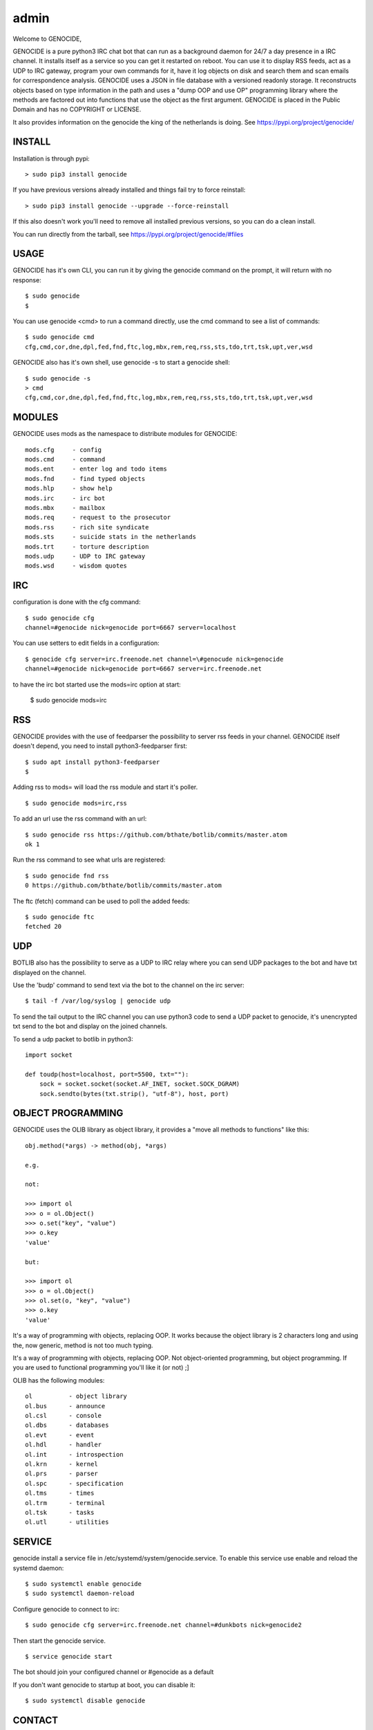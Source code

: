 admin
#####

Welcome to GENOCIDE,

GENOCIDE is a pure python3 IRC chat bot that can run as a background daemon
for 24/7 a day presence in a IRC channel. It installs itself as a service so
you can get it restarted on reboot. You can use it to display RSS feeds, act as a
UDP to IRC gateway, program your own commands for it, have it log objects on
disk and search them and scan emails for correspondence analysis. GENOCIDE uses
a JSON in file database with a versioned readonly storage. It reconstructs
objects based on type information in the path and uses a "dump OOP and use
OP" programming library where the methods are factored out into functions
that use the object as the first argument. GENOCIDE is placed in the Public
Domain and has no COPYRIGHT or LICENSE.

It also provides information on the genocide the king of the netherlands is
doing. See https://pypi.org/project/genocide/ 

INSTALL
=======

Installation is through pypi:

::

 > sudo pip3 install genocide

If you have previous versions already installed and things fail try to force reinstall:

::

 > sudo pip3 install genocide --upgrade --force-reinstall

If this also doesn't work you'll need to remove all installed previous
versions, so you can do a clean install.

You can run directly from the tarball, see https://pypi.org/project/genocide/#files

USAGE
=====

GENOCIDE has it's own CLI, you can run it by giving the genocide command on the prompt, it will return with no response:

:: 

 $ sudo genocide
 $ 

You can use genocide <cmd> to run a command directly, use the cmd command to see a list of commands:

::

 $ sudo genocide cmd
 cfg,cmd,cor,dne,dpl,fed,fnd,ftc,log,mbx,rem,req,rss,sts,tdo,trt,tsk,upt,ver,wsd

GENOCIDE also has it's own shell, use genocide -s to start a genocide shell:

::

  $ sudo genocide -s
  > cmd
  cfg,cmd,cor,dne,dpl,fed,fnd,ftc,log,mbx,rem,req,rss,sts,tdo,trt,tsk,upt,ver,wsd

MODULES
=======

GENOCIDE uses mods as the namespace to distribute modules for GENOCIDE:

::

   mods.cfg	- config
   mods.cmd	- command
   mods.ent	- enter log and todo items
   mods.fnd	- find typed objects
   mods.hlp	- show help
   mods.irc	- irc bot
   mods.mbx	- mailbox
   mods.req	- request to the prosecutor
   mods.rss	- rich site syndicate
   mods.sts	- suicide stats in the netherlands
   mods.trt	- torture description
   mods.udp	- UDP to IRC gateway
   mods.wsd	- wisdom quotes

IRC
===

configuration is done with the cfg command:

::

 $ sudo genocide cfg
 channel=#genocide nick=genocide port=6667 server=localhost

You can use setters to edit fields in a configuration:

::

 $ genocide cfg server=irc.freenode.net channel=\#genocude nick=genocide
 channel=#genocide nick=genocide port=6667 server=irc.freenode.net

to have the irc bot started use the mods=irc option at start:

 $ sudo genocide mods=irc

RSS
===

GENOCIDE provides with the use of feedparser the possibility to server rss
feeds in your channel. GENOCIDE itself doesn't depend, you need to install
python3-feedparser first:

::

 $ sudo apt install python3-feedparser
 $

Adding rss to mods= will load the rss module and start it's poller.

::

 $ sudo genocide mods=irc,rss

To add an url use the rss command with an url:

::

 $ sudo genocide rss https://github.com/bthate/botlib/commits/master.atom
 ok 1

Run the rss command to see what urls are registered:

::

 $ sudo genocide fnd rss
 0 https://github.com/bthate/botlib/commits/master.atom

The ftc (fetch) command can be used to poll the added feeds:

::

 $ sudo genocide ftc
 fetched 20

UDP
===

BOTLIB also has the possibility to serve as a UDP to IRC relay where you
can send UDP packages to the bot and have txt displayed on the channel.

Use the 'budp' command to send text via the bot to the channel on the irc server:

::

 $ tail -f /var/log/syslog | genocide udp

To send the tail output to the IRC channel you can use python3 code to send a UDP packet 
to genocide, it's unencrypted txt send to the bot and display on the joined channels.

To send a udp packet to botlib in python3:

::

 import socket

 def toudp(host=localhost, port=5500, txt=""):
     sock = socket.socket(socket.AF_INET, socket.SOCK_DGRAM)
     sock.sendto(bytes(txt.strip(), "utf-8"), host, port)

OBJECT PROGRAMMING
==================

GENOCIDE uses the OLIB library as object library, it provides a "move all methods to functions" like this:

::

 obj.method(*args) -> method(obj, *args) 

 e.g.

 not:

 >>> import ol
 >>> o = ol.Object()
 >>> o.set("key", "value")
 >>> o.key
 'value'

 but:

 >>> import ol
 >>> o = ol.Object()
 >>> ol.set(o, "key", "value")
 >>> o.key
 'value'

It's a way of programming with objects, replacing OOP. It works because the
object library is 2 characters long and using the, now generic, method is
not too much typing.

It's a way of programming with objects, replacing OOP. Not object-oriented programming, but object programming. If you are used to functional programming you'll like it (or not) ;]

OLIB has the following modules:

::

    ol	 	- object library
    ol.bus	- announce
    ol.csl	- console
    ol.dbs	- databases
    ol.evt	- event
    ol.hdl	- handler
    ol.int	- introspection
    ol.krn	- kernel
    ol.prs 	- parser
    ol.spc	- specification
    ol.tms	- times
    ol.trm	- terminal
    ol.tsk	- tasks
    ol.utl	- utilities


SERVICE
=======

genocide install a service file in /etc/systemd/system/genocide.service. To
enable this service use enable and reload the systemd daemon:

::

 $ sudo systemctl enable genocide
 $ sudo systemctl daemon-reload


Configure genocide to connect to irc:

::

 $ sudo genocide cfg server=irc.freenode.net channel=#dunkbots nick=genocide2

Then start the genocide service.

::

 $ service genocide start

The bot should join your configured channel or #genocide as a default

If you don't want genocide to startup at boot, you can disable it:

::

 $ sudo systemctl disable genocide

CONTACT
=======

"hope you enjoy my contribution back to society."

you can contact me on IRC/freenode/#dunkbots or email me at bthate@dds.nl

| Bart Thate (bthate@dds.nl, thatebart@gmail.com)
| botfather on #dunkbots irc.freenode.net
